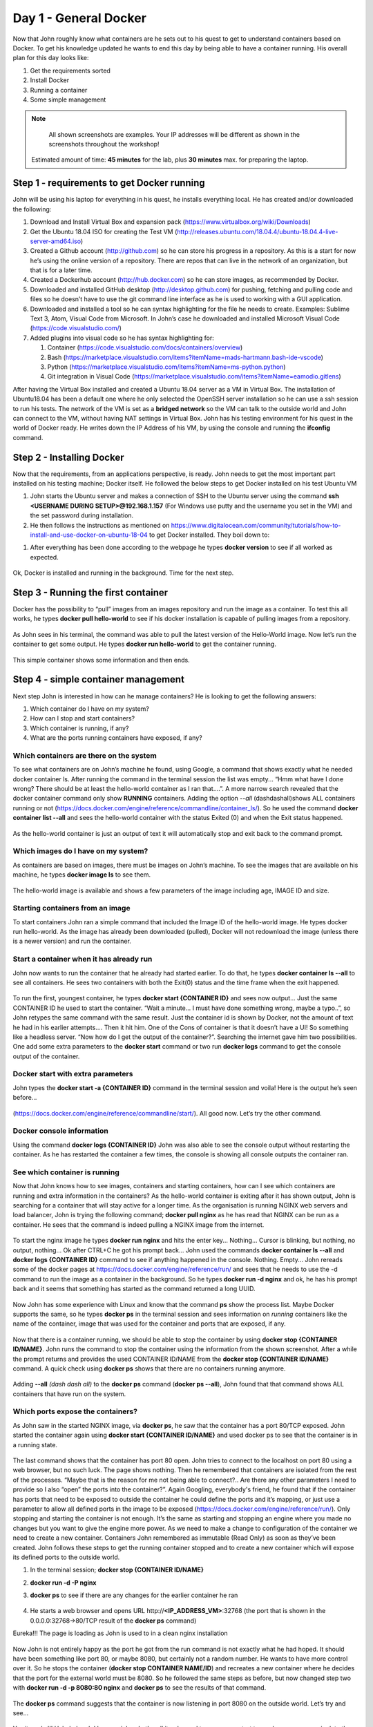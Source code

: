 .. _day1:
.. title:: Introduction to Docker

Day 1 - General Docker
================================================

Now that John roughly know what containers are he sets out to his quest to get to understand containers based on Docker. To get his knowledge updated he wants to end this day by being able to have a container running.
His overall plan for this day looks like:

#. Get the requirements sorted
#. Install Docker
#. Running a container
#. Some simple management

.. note::
	All shown screenshots are examples. Your IP addresses will be different as shown in the screenshots throughout the workshop!
   Estimated amount of time: **45 minutes** for the lab, plus **30 minutes** max. for preparing the laptop.

Step 1 - requirements to get Docker running
+++++++++++++++++++++++++++++++++++++++++++
John will be using his laptop for everything in his quest, he installs everything local. He has created and/or downloaded the following:

#. Download and Install Virtual Box and expansion pack (https://www.virtualbox.org/wiki/Downloads)
#. Get the Ubuntu 18.04 ISO for creating the Test VM (http://releases.ubuntu.com/18.04.4/ubuntu-18.04.4-live-server-amd64.iso)
#. Created a Github account (http://github.com) so he can store his progress in a repository. As this is a start for now he’s using the online version of a repository. There are repos that can live in the network of an organization, but that is for a later time.
#. Created a Dockerhub account (http://hub.docker.com) so he can store images, as recommended by Docker.
#. Downloaded and installed GitHub desktop (http://desktop.github.com) for pushing, fetching and pulling code and files so he doesn’t have to use the git command line interface as he is used to working with a GUI application.
#. Downloaded and installed a tool so he can syntax highlighting for the file he needs to create. Examples: Sublime Text 3, Atom, Visual Code from Microsoft. In John’s case he downloaded and installed Microsoft Visual Code (https://code.visualstudio.com/)
#. Added plugins into visual code so he has syntax highlighting for:

   #. Container (https://code.visualstudio.com/docs/containers/overview)
   #. Bash (https://marketplace.visualstudio.com/items?itemName=mads-hartmann.bash-ide-vscode)
   #. Python (https://marketplace.visualstudio.com/items?itemName=ms-python.python)
   #. Git integration in Visual Code (https://marketplace.visualstudio.com/items?itemName=eamodio.gitlens)

After having the Virtual Box installed and created a Ubuntu 18.04 server as a VM in Virtual Box. The installation of Ubuntu18.04 has been a default one where he only selected the OpenSSH server installation so he can use a ssh session to run his tests. The network of the VM is set as a **bridged network** so the VM can talk to the outside world and John can connect to the VM, without having NAT settings in Virtual Box. John has his testing environment for his quest in the world of Docker ready. He writes down the IP Address of his VM, by using the console and running the **ifconfig** command.

Step 2 - Installing Docker
++++++++++++++++++++++++++

Now that the requirements, from an applications perspective, is ready. John needs to get the most important part installed on his testing machine; Docker itself. He followed the below steps to get Docker installed on his test Ubuntu VM

#. John starts the Ubuntu server and makes a connection of SSH to the Ubuntu server using the command **ssh <USERNAME DURING SETUP>@192.168.1.157** (For Windows use putty and the username you set in the VM) and the set password during installation.
#. He then follows the instructions as mentioned on https://www.digitalocean.com/community/tutorials/how-to-install-and-use-docker-on-ubuntu-18-04 to get Docker installed. They boil down to:

.. code-block::bash
   sudo apt update
   sudo apt install apt-transport-https ca-certificates curl software-properties-common
   curl -fsSL https://download.docker.com/linux/ubuntu/gpg | sudo apt-key add -
   sudo add-apt-repository "deb [arch=amd64] https://download.docker.com/linux/ubuntu bionic stable"
   sudo apt update
   apt-cache policy docker-ce
   sudo apt install docker-ce
   sudo systemctl status docker
   sudo usermod -aG docker ${USER}
   su - ${USER}

#. After everything has been done according to the webpage he types **docker version** to see if all worked as expected.

.. figure:: images/1.png

Ok, Docker is installed and running in the background. Time for the next step.

Step 3 - Running the first container
++++++++++++++++++++++++++++++++++++

Docker has the possibility to “pull” images from an images repository and run the image as a container. To test this all works, he types **docker pull hello-world** to see if his docker installation is capable of pulling images from a repository. 

.. figure:: images/2.png

As John sees in his terminal, the command was able to pull the latest version of the Hello-World image. Now let’s run the container to get some output. He types **docker run hello-world** to get the container running.

.. figure:: images/3.png

This simple container shows some information and then ends.

Step 4 - simple container management
++++++++++++++++++++++++++++++++++++

Next step John is interested in how can he manage containers? He is looking to get the following answers:

#. Which container do I have on my system?
#. How can I stop and start containers?
#. Which container is running, if any?
#. What are the ports running containers have exposed, if any?

Which containers are there on the system
.......................................

To see what containers are on John’s machine he found, using Google, a command that shows exactly what he needed docker container ls. After running the command in the terminal session the list was empty... “Hmm what have I done wrong? There should be at least the hello-world container as I ran that....”. A more narrow search revealed that the docker container command only show **RUNNING** containers. Adding the option *--all* (dashdashall)shows ALL containers running or not (https://docs.docker.com/engine/reference/commandline/container_ls/). So he used the command **docker container list --all** and sees the hello-world container with the status Exited (0) and when the Exit status happened.

.. figure:: images/4.png

As the hello-world container is just an output of text it will automatically stop and exit back to the command prompt.

Which images do I have on my system?
....................................

As containers are based on images, there must be images on John’s machine. To see the images that are available on his machine, he types **docker image ls** to see them.

.. figure:: images/5.png

The hello-world image is available and shows a few parameters of the image including age, IMAGE ID and size.

Starting containers from an image
.................................

To start containers John ran a simple command that included the Image ID of the hello-world image. He types docker run hello-world. As the image has already been downloaded (pulled), Docker will not redownload the image (unless there is a newer version) and run the container.

Start a container when it has already run
.........................................

John now wants to run the container that he already had started earlier. To do that, he types **docker container ls --all** to see all containers. He sees two containers with both the Exit(0) status and the time frame when the exit happened.

.. figure:: images/6.png

To run the first, youngest container, he types **docker start {CONTAINER ID}** and sees now output... Just the same CONTAINER ID he used to start the container. “Wait a minute... I must have done something wrong, maybe a typo..”, so John retypes the same command with the same result. Just the container id is shown by Docker, not the amount of text he had in his earlier attempts.... Then it hit him. One of the Cons of container is that it doesn’t have a UI! So something like a headless server. “Now how do I get the output of the container?”. Searching the internet gave him two possibilities. One add some extra parameters to the **docker start** command or two run **docker logs** command to get the console output of the container.

Docker start with extra parameters
..................................

John types the **docker start -a {CONTAINER ID}** command in the terminal session and voila! Here is the output he’s seen before...

.. figure:: images/7.png

(https://docs.docker.com/engine/reference/commandline/start/).  All good now. Let’s try the other command.

Docker console information
..........................

Using the command **docker logs {CONTAINER ID}** John was also able to see the console output without restarting the container. As he has restarted the container a few times, the console is showing all console outputs the container ran.

.. figure:: images/8.png

See which container is running
..............................

Now that John knows how to see images, containers and starting containers, how can I see which containers are running and extra information in the containers?
As the hello-world container is exiting after it has shown output, John is searching for a container that will stay active for a longer time. As the organisation is running NGINX web servers and load balancer, John is trying the following command; **docker pull nginx** as he has read that NGINX can be run as a container. He sees that the command is indeed pulling a NGINX image from the internet.

.. figure:: images/9.png

To start the nginx image he types **docker run nginx** and hits the enter key... Nothing... Cursor is blinking, but nothing, no output, nothing... Ok after CTRL+C he got his prompt back... John used the commands **docker container ls --all** and **docker logs {CONTAINER ID}** command to see if anything happened in the console. Nothing. Empty... John rereads some of the docker pages at https://docs.docker.com/engine/reference/run/ and sees that he needs to use the -d command to run the image as a container in the background. So he types **docker run -d nginx** and ok, he has his prompt back and it seems that something has started as the command returned a long UUID.

.. figure:: images/10.png

Now John has some experience with Linux and know that the command **ps** show the process list. Maybe Docker supports the same, so he types **docker ps** in the terminal session and sees information on *running* containers like the name of the container, image that was used for the container and ports that are exposed, if any.

.. figure:: images/11.png

Now that there is a container running, we should be able to stop the container by using **docker stop {CONTAINER ID/NAME}**. John runs the command to stop the container using the information from the shown screenshot. After a while the prompt returns and provides the used CONTAINER ID/NAME from the **docker stop {CONTAINER ID/NAME}** command. A quick check using **docker ps** shows that there are no containers running anymore.

.. figure:: images/12.png

Adding **--all** *(dash dash all)* to the **docker ps** command (**docker ps --all**), John found that that command shows ALL containers that have run on the system. 

.. figure:: images/13.png

Which ports expose the containers?
..................................

As John saw in the started NGINX image, via **docker ps**, he saw that the container has a port 80/TCP exposed. John started the container again using **docker start {CONTAINER ID/NAME}** and used docker ps to see that the container is in a running state.

.. figure:: images/14.png

The last command shows that the container has port 80 open. John tries to connect to the localhost on port 80 using a web browser, but no such luck. The page shows nothing. Then he remembered that containers are isolated from the rest of the processes. “Maybe that is the reason for me not being able to connect?.. Are there any other parameters I need to provide so I also “open” the ports into the container?”. Again Googling, everybody's friend, he found that if the container has ports that need to be exposed to outside the container he could define the ports and it’s mapping, or just use a parameter to allow all defined ports in the image to be exposed (https://docs.docker.com/engine/reference/run/). 
Only stopping and starting the container is not enough. It’s the same as starting and stopping an engine where you made no changes but you want to give the engine more power. As we need to make a change to configuration of the container we need to create a new container. Containers John remembered as immutable (Read Only) as soon as they’ve been created. John follows these steps to get the running container stopped and to create a new container which will expose its defined ports to the outside world.

#. In the terminal session; **docker stop {CONTAINER ID/NAME}**
#. **docker run -d -P nginx**
#. **docker ps** to see if there are any changes for the earlier container he ran

   .. figure:: images/15.png

#. He starts a web browser and opens URL \http://**<IP_ADDRESS_VM>**:32768 (the port that is shown in the 0.0.0.0:32768->80/TCP result of the **docker ps** command)

Eureka!!! The page is loading as John is used to in a clean nginx installation

.. figure:: images/16.png

Now John is not entirely happy as the port he got from the run command is not exactly what he had hoped. It should have been something like port 80, or maybe 8080, but certainly not a random number. He wants to have more control over it. So he stops the container (**docker stop CONTAINER NAME/ID**) and recreates a new container where he decides that the port for the external world must be 8080. So he followed the same steps as before, but now changed step two with **docker run -d -p 8080:80 nginx** and **docker ps** to see the results of that command.

.. figure:: images/17.png

The **docker ps** command suggests that the container is now listening in port 8080 on the outside world. Let’s try and see...

.. figure:: images/18.png

Yes it works!!! Hahahaha oh I love my job.... Let’s call it a day and tomorrow we start to see how we can manipulate the images, containers from a content’s and config’s perspective...
